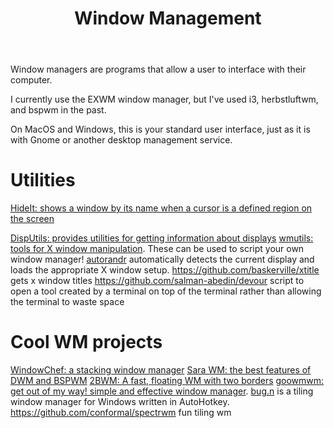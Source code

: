 #+TITLE: Window Management

Window managers are programs that allow a user to interface with their computer.

I currently use the EXWM window manager, but I've used i3, herbstluftwm, and bspwm in the past.

On MacOS and Windows, this is your standard user interface, just as it is with Gnome or another desktop management service.

* Utilities
[[https://github.com/tadly/hideIt.sh][HideIt: shows a window by its name when a cursor is a defined region on the screen]]

[[https://github.com/tudurom/disputils][DispUtils: provides utilities for getting information about displays]]
[[https://github.com/wmutils/core][wmutils: tools for X window manipulation]]. These can be used to script your own window manager!
[[https://github.com/wertarbyte/autorandr][autorandr]] automatically detects the current display and loads the appropriate X window setup.
https://github.com/baskerville/xtitle gets x window titles
https://github.com/salman-abedin/devour script to open a tool created by a terminal on top of the terminal rather than allowing the terminal to waste space
* Cool WM projects
[[https://github.com/tudurom/windowchef][WindowChef: a stacking window manager]]
[[https://github.com/gitluin/sara][Sara WM: the best features of DWM and BSPWM]]
[[https://github.com/venam/2bwm][2BWM: A fast, floating WM with two borders]]
[[https://github.com/seanpringle/goomwwm][goowmwm: get out of my way! simple and effective window manager]].
[[https://github.com/fuhsjr00/bug.n][bug.n]] is a tiling window manager for Windows written in AutoHotkey.
https://github.com/conformal/spectrwm fun tiling wm
